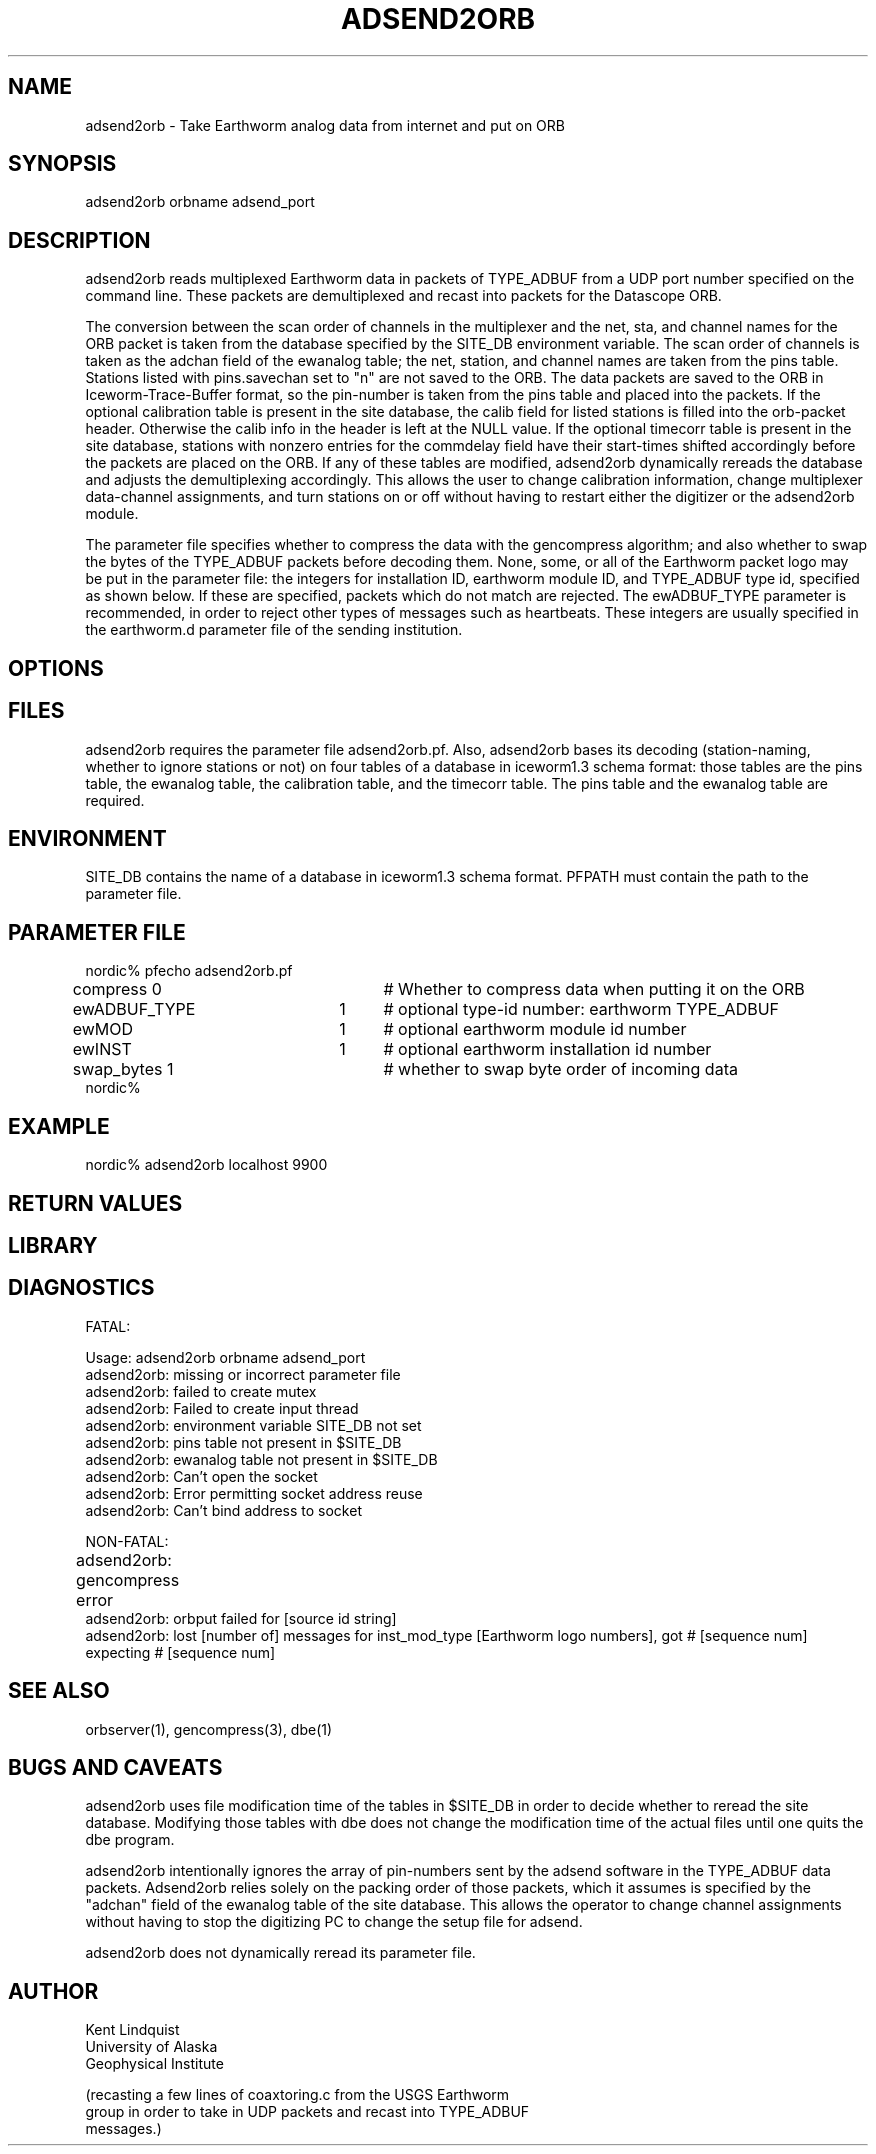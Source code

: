 .\" $Name$ $Date$
.TH ADSEND2ORB 1
.SH NAME
adsend2orb  \- Take Earthworm analog data from internet and put on ORB
.SH SYNOPSIS
.nf
adsend2orb orbname adsend_port
.fi
.SH DESCRIPTION
adsend2orb reads multiplexed Earthworm data in packets of TYPE_ADBUF from 
a UDP port number specified on the command line. These packets are demultiplexed
and recast into packets for the Datascope ORB. 

The conversion between the scan order of channels in the multiplexer and 
the net, sta, and channel names for the ORB packet is taken from the database
specified by the SITE_DB environment variable. The scan order of channels is 
taken as the adchan field of the ewanalog table; the net, station, and channel
names are taken from the pins table. Stations listed with pins.savechan set to 
"n" are not saved to the ORB. The data packets are saved to the ORB in 
Iceworm-Trace-Buffer format, so the pin-number is taken from the pins table
and placed into the packets. If the optional calibration table is present
in the site database, the calib field for listed stations is filled into the
orb-packet header. Otherwise the calib info in the header is left at the NULL 
value. If the optional timecorr table is present in the site database, stations
with nonzero entries for the commdelay field have their start-times shifted 
accordingly before the packets are placed on the ORB. If any of these tables
are modified, adsend2orb dynamically rereads the database and adjusts the 
demultiplexing accordingly. This allows the user to change calibration information,
change multiplexer data-channel assignments, and turn stations on or off without
having to restart either the digitizer or the adsend2orb module.

The parameter file specifies whether to compress the data with the gencompress
algorithm; and also whether to swap the bytes of the TYPE_ADBUF packets
before decoding them. None, some, or all of the Earthworm packet logo may be 
put in the parameter file: the integers for installation ID, earthworm 
module ID, and TYPE_ADBUF type id, specified as shown below. If these are
specified, packets which do not match are rejected. The ewADBUF_TYPE parameter
is recommended, in order to reject other types of messages such as heartbeats. 
These integers are usually specified in the earthworm.d parameter file of
the sending institution.
.SH OPTIONS
.SH FILES
adsend2orb requires the parameter file adsend2orb.pf. Also, adsend2orb bases
its decoding (station-naming, whether to ignore stations or not) on four tables
of a database in iceworm1.3 schema format: those tables are the pins table, the 
ewanalog table, the calibration table, and the timecorr table. The pins table
and the ewanalog table are required.
.SH ENVIRONMENT
SITE_DB contains the name of a database in iceworm1.3 schema format. PFPATH 
must contain the path to the parameter file. 
.SH PARAMETER FILE
.nf
nordic% pfecho adsend2orb.pf
compress        0 	# Whether to compress data when putting it on the ORB
ewADBUF_TYPE 	1	# optional type-id number: earthworm TYPE_ADBUF
ewMOD 		1	# optional earthworm module id number 
ewINST 		1	# optional earthworm installation id number
swap_bytes      1	# whether to swap byte order of incoming data
nordic%
.fi
.SH EXAMPLE
nordic% adsend2orb localhost 9900
.RS .2i
.RE
.SH RETURN VALUES
.SH LIBRARY
.SH DIAGNOSTICS
.nf
FATAL:

Usage: adsend2orb orbname adsend_port
adsend2orb: missing or incorrect parameter file
adsend2orb: failed to create mutex
adsend2orb: Failed to create input thread
adsend2orb: environment variable SITE_DB not set
adsend2orb: pins table not present in $SITE_DB
adsend2orb: ewanalog table not present in $SITE_DB
adsend2orb: Can't open the socket
adsend2orb: Error permitting socket address reuse
adsend2orb: Can't bind address to socket

NON-FATAL:

adsend2orb: gencompress error			
adsend2orb: orbput failed for [source id string]
adsend2orb: lost [number of] messages for inst_mod_type [Earthworm logo numbers], got # [sequence num] expecting # [sequence num]
.fi
.SH "SEE ALSO"
.nf
orbserver(1), gencompress(3), dbe(1)
.fi
.SH "BUGS AND CAVEATS"
adsend2orb uses file modification time of the tables in $SITE_DB in order
to decide whether to reread the site database. Modifying those tables with 
dbe does not change the modification time of the actual files until one 
quits the dbe program.

adsend2orb intentionally ignores the array of pin-numbers sent by the 
adsend software in the TYPE_ADBUF data packets. Adsend2orb relies solely
on the packing order of those packets, which it assumes is specified by 
the "adchan" field of the ewanalog table of the site database. This allows
the operator to change channel assignments without having to stop the digitizing
PC to change the setup file for adsend.

adsend2orb does not dynamically reread its parameter file.
.SH AUTHOR
.nf
Kent Lindquist
University of Alaska
Geophysical Institute

(recasting a few lines of coaxtoring.c from the USGS Earthworm 
group in order to take in UDP packets and recast into TYPE_ADBUF
messages.)
.fi
